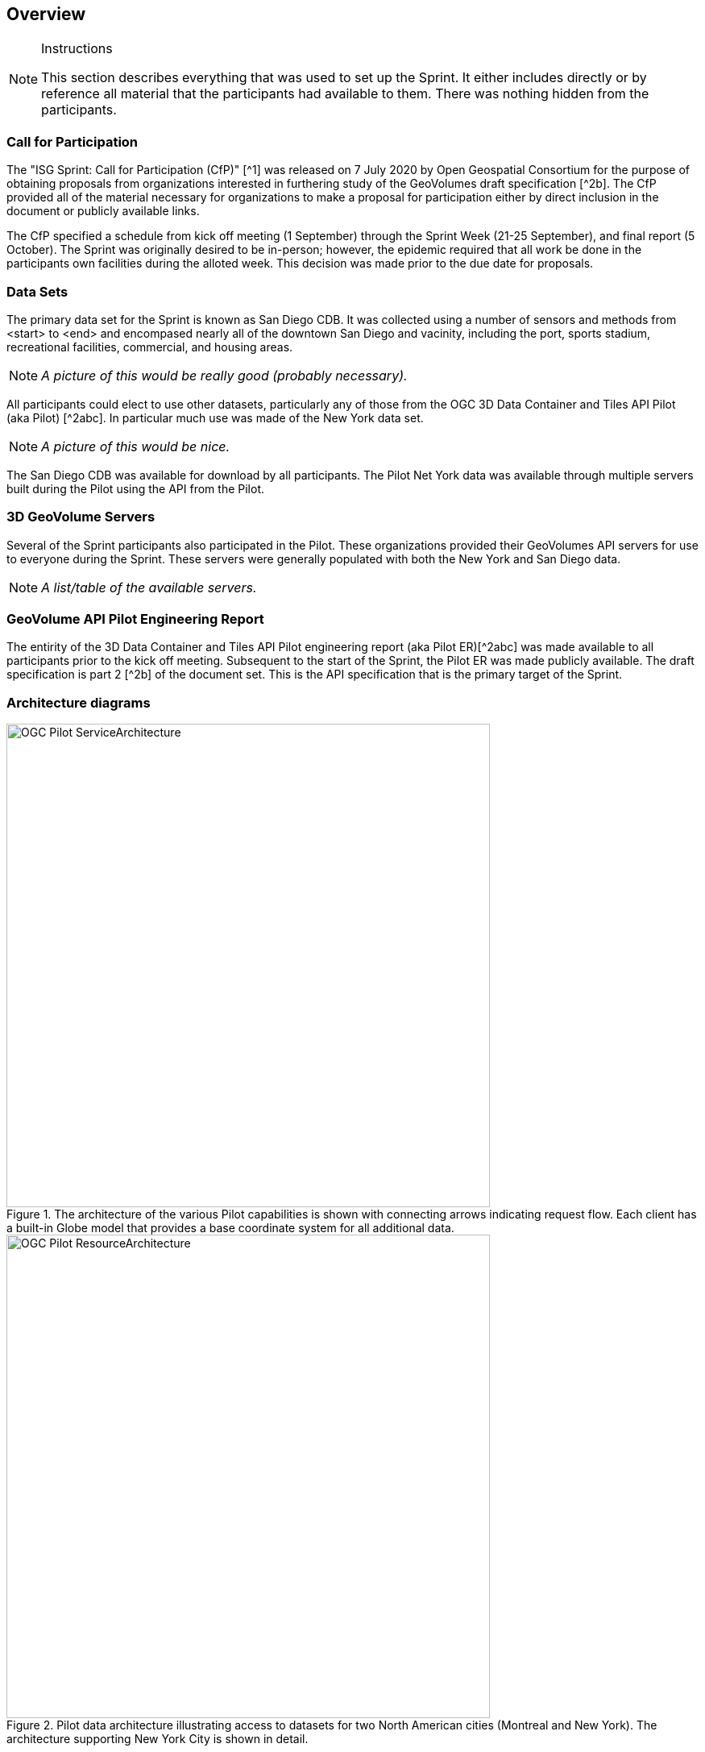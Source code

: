 [[Overview]]
== Overview

[NOTE]
.Instructions
====
This section describes everything that was used to set up the Sprint. It either includes directly or by reference all material that the participants had available to them. There was nothing hidden from the participants.
====


=== Call for Participation

The "ISG Sprint: Call for Participation (CfP)" [^1] was released on 7 July 2020 by Open Geospatial Consortium for the purpose of obtaining proposals from organizations interested in furthering study of the GeoVolumes draft specification [^2b]. The CfP provided all of the material necessary for organizations to make a proposal for participation either by direct inclusion in the document or publicly available links.

The CfP specified a schedule from kick off meeting (1 September) through the Sprint Week (21-25 September), and final report (5 October). The Sprint was originally desired to be in-person; however, the epidemic required that all work be done in the participants own facilities during the alloted week. This decision was made prior to the due date for proposals.

=== Data Sets

The primary data set for the Sprint is known as San Diego CDB. It was collected using a number of sensors and methods from <start> to <end> and encompased nearly all of the downtown San Diego and vacinity, including the port, sports stadium, recreational facilities, commercial, and housing areas.

[NOTE]
====
_A picture of this would be really good (probably necessary)._
====

All participants could elect to use other datasets, particularly any of those from the OGC 3D Data Container and Tiles API Pilot (aka Pilot) [^2abc]. In particular much use was made of the New York data set.

[NOTE]
====
_A picture of this would be nice._
====

The San Diego CDB was available for download by all participants. The Pilot Net York data was available through multiple servers built during the Pilot using the API from the Pilot.

=== 3D GeoVolume Servers

Several of the Sprint participants also participated in the Pilot. These organizations provided their GeoVolumes API servers for use to everyone during the Sprint. These servers were generally populated with both the New York and San Diego data. 

[NOTE]
====
_A list/table of the available servers._
====

=== GeoVolume API Pilot Engineering Report

The entirity of the 3D Data Container and Tiles API Pilot engineering report (aka Pilot ER)[^2abc] was made available to all participants prior to the kick off meeting. Subsequent to the start of the Sprint, the Pilot ER was made publicly available. The draft specification is part 2 [^2b] of the document set. This is the API specification that is the primary target of the Sprint.

=== Architecture diagrams

[#img_mindMap,reftext='{figure-caption} {counter:figure-num}']
.The architecture of the various Pilot capabilities is shown with connecting arrows indicating request flow. Each client has a built-in Globe model that provides a base coordinate system for all additional data.
image::images/OGC-Pilot-ServiceArchitecture.jpg[width=600,align="center"]

[#img_mindMap,reftext='{figure-caption} {counter:figure-num}']
.Pilot data architecture illustrating access to datasets for two North American cities (Montreal and New York). The architecture supporting New York City is shown in detail.
image::images/OGC-Pilot-ResourceArchitecture.jpg[width=600,align="center"]

=== Discussion of scenarios

The CfP described three possible scenarios. Participants could choose to work on any number of these, any variant of these, or one (or more) of their choosing. The three provided scenarios were [^1]:

. Investigate how model and terrain updates, originating (preferred) from a CDB data store and delivered as glTF, are integrated with 3D Tiles into the client environment. The questions to be examined should include:
.. How are terrain changes handled with existing structures?
.. How are new models integrated with existing elevation terrain?
.. How are existing models handled when CDB updates indicate change (additions/deletions/configurations)?

. Containers may specify 0 or 1 datasets. A dataset indicates a primary and potentially one or more alternate distributions. Investigate whether there are implementation issues with accessing multiple distributions.

. What should be the organization of the underlying 3D data? It is unlikely that there is a single best solution to these problems, so identifying use cases for particular choices will be important.
.. Is there one bounding volume hierarchy per county, region, city, or some other geo-political boundaries?
.. How are features (buildings, vegetation, transportation networks, etc.) structured in the data store? Are they layers in geo-political sets, or are geo-political data layers in feature sets?




=== References (move to Bibliography Annex)
* ^1: https://portal.ogc.org/files/?artifact_id=94059[ISG Sprint: Call for Participation]
* ^2: OGC 3D Data Container and Tiles API Pilot Engineering Report
** a: https://portal.ogc.org/files/?artifact_id=94028[D001 3D Data Container ER (aka Pilot Implementation Experiences)]
** b: https://portal.ogc.org/files/?artifact_id=94029[D002 OGC API GeoVolumes ER (aka Draft Specification)]
** c: https://portal.ogc.org/files/?artifact_id=94030[D003 Pilot Summary ER (aka Extended Executive Summary)]